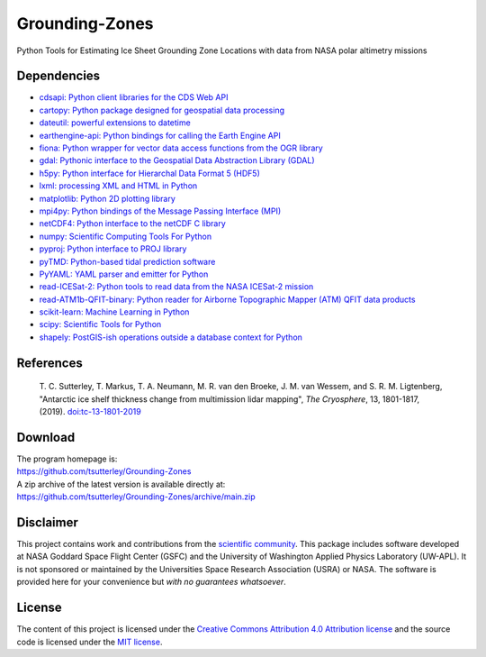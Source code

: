 ===============
Grounding-Zones
===============

|Language|
|License|
|Documentation Status|

.. |Language| image:: https://img.shields.io/badge/python-v3.8-green.svg
   :target: https://www.python.org/

.. |License| image:: https://img.shields.io/badge/license-MIT-green.svg
   :target: https://github.com/tsutterley/Grounding-Zones/blob/main/LICENSE

.. |Documentation Status| image:: https://readthedocs.org/projects/grounding-zones/badge/?version=latest
   :target: https://grounding-zones.readthedocs.io/en/latest/?badge=latest

Python Tools for Estimating Ice Sheet Grounding Zone Locations with data from NASA polar altimetry missions

Dependencies
############

- `cdsapi: Python client libraries for the CDS Web API <https://pypi.org/project/cdsapi/>`_
- `cartopy: Python package designed for geospatial data processing <https://scitools.org.uk/cartopy/docs/latest/>`_
- `dateutil: powerful extensions to datetime <https://dateutil.readthedocs.io/en/stable/>`_
- `earthengine-api: Python bindings for calling the Earth Engine API <https://pypi.org/project/earthengine-api/>`_
- `fiona: Python wrapper for vector data access functions from the OGR library <https://fiona.readthedocs.io/en/latest/manual.html>`_
- `gdal: Pythonic interface to the Geospatial Data Abstraction Library (GDAL) <https://pypi.python.org/pypi/GDAL>`_
- `h5py: Python interface for Hierarchal Data Format 5 (HDF5) <https://www.h5py.org/>`_
- `lxml: processing XML and HTML in Python <https://pypi.python.org/pypi/lxml>`_
- `matplotlib: Python 2D plotting library <https://matplotlib.org/>`_
- `mpi4py: Python bindings of the Message Passing Interface (MPI) <https://mpi4py.readthedocs.io/en/stable/>`_
- `netCDF4: Python interface to the netCDF C library <https://unidata.github.io/netcdf4-python/>`_
- `numpy: Scientific Computing Tools For Python <https://www.numpy.org>`_
- `pyproj: Python interface to PROJ library <https://pypi.org/project/pyproj/>`_
- `pyTMD: Python-based tidal prediction software <https://github.com/tsutterley/pyTMD>`_
- `PyYAML: YAML parser and emitter for Python <https://github.com/yaml/pyyaml>`_
- `read-ICESat-2: Python tools to read data from the NASA ICESat-2 mission <https://github.com/tsutterley/read-ICESat-2/>`_
- `read-ATM1b-QFIT-binary: Python reader for Airborne Topographic Mapper (ATM) QFIT data products <https://github.com/tsutterley/read-ATM1b-QFIT-binary>`_
- `scikit-learn: Machine Learning in Python <https://scikit-learn.org/stable/index.html>`_
- `scipy: Scientific Tools for Python <https://www.scipy.org/>`_
- `shapely: PostGIS-ish operations outside a database context for Python <http://toblerity.org/shapely/index.html>`_

References
##########

     T. C. Sutterley, T. Markus, T. A. Neumann, M. R. van den Broeke, J. M. van Wessem, and S. R. M. Ligtenberg,
     "Antarctic ice shelf thickness change from multimission lidar mapping", *The Cryosphere*,
     13, 1801-1817, (2019). `doi:tc-13-1801-2019 <https://doi.org/10.5194/tc-13-1801-2019>`_

Download
########

| The program homepage is:
| https://github.com/tsutterley/Grounding-Zones
| A zip archive of the latest version is available directly at:
| https://github.com/tsutterley/Grounding-Zones/archive/main.zip

Disclaimer
##########

This project contains work and contributions from the `scientific community <./CONTRIBUTORS.rst>`_.
This package includes software developed at NASA Goddard Space Flight Center (GSFC) and the University of Washington Applied Physics Laboratory (UW-APL).
It is not sponsored or maintained by the Universities Space Research Association (USRA) or NASA.
The software is provided here for your convenience but *with no guarantees whatsoever*.

License
#######

The content of this project is licensed under the `Creative Commons Attribution 4.0 Attribution license <https://creativecommons.org/licenses/by/4.0/>`_ and the source code is licensed under the `MIT license <LICENSE>`_.
